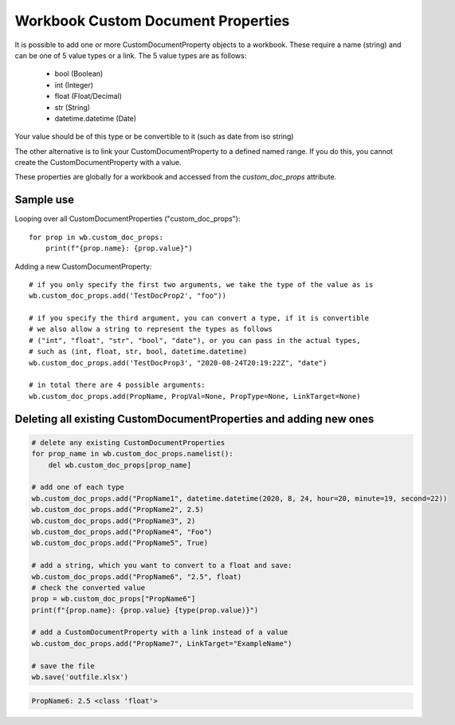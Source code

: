 Workbook Custom Document Properties
===================================


It is possible to add one or more CustomDocumentProperty objects to a workbook.
These require a name (string) and can be one of 5 value types or a link.
The 5 value types are as follows:

 * bool (Boolean)
 * int (Integer)
 * float (Float/Decimal)
 * str (String)
 * datetime.datetime (Date)

Your value should be of this type or be convertible to it (such as date from iso string)

The other alternative is to link your CustomDocumentProperty to a defined named range.
If you do this, you cannot create the CustomDocumentProperty with a value.

These properties are globally for a workbook and accessed from the `custom_doc_props` attribute.


Sample use
----------

Looping over all CustomDocumentProperties ("custom_doc_props")::

    for prop in wb.custom_doc_props:
        print(f"{prop.name}: {prop.value}")

Adding a new CustomDocumentProperty::

    # if you only specify the first two arguments, we take the type of the value as is
    wb.custom_doc_props.add('TestDocProp2', "foo"))

    # if you specify the third argument, you can convert a type, if it is convertible
    # we also allow a string to represent the types as follows
    # ("int", "float", "str", "bool", "date"), or you can pass in the actual types,
    # such as (int, float, str, bool, datetime.datetime)
    wb.custom_doc_props.add('TestDocProp3', "2020-08-24T20:19:22Z", "date")

    # in total there are 4 possible arguments:
    wb.custom_doc_props.add(PropName, PropVal=None, PropType=None, LinkTarget=None)




Deleting all existing CustomDocumentProperties and adding new ones
------------------------------------------------------------------

.. code::

    # delete any existing CustomDocumentProperties
    for prop_name in wb.custom_doc_props.namelist():
        del wb.custom_doc_props[prop_name]

    # add one of each type
    wb.custom_doc_props.add("PropName1", datetime.datetime(2020, 8, 24, hour=20, minute=19, second=22))
    wb.custom_doc_props.add("PropName2", 2.5)
    wb.custom_doc_props.add("PropName3", 2)
    wb.custom_doc_props.add("PropName4", "Foo")
    wb.custom_doc_props.add("PropName5", True)

    # add a string, which you want to convert to a float and save:
    wb.custom_doc_props.add("PropName6", "2.5", float)
    # check the converted value
    prop = wb.custom_doc_props["PropName6"]
    print(f"{prop.name}: {prop.value} {type(prop.value)}")

    # add a CustomDocumentProperty with a link instead of a value
    wb.custom_doc_props.add("PropName7", LinkTarget="ExampleName")

    # save the file
    wb.save('outfile.xlsx')


.. code::

    PropName6: 2.5 <class 'float'>
